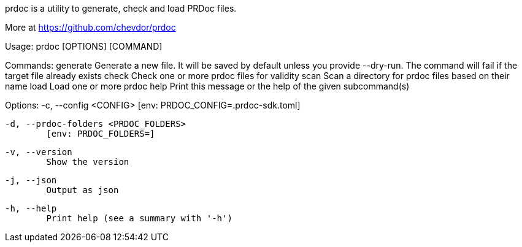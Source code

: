 prdoc is a utility to generate, check and load PRDoc files.

More at <https://github.com/chevdor/prdoc>

Usage: prdoc [OPTIONS] [COMMAND]

Commands:
  generate  Generate a new file. It will be saved by default unless you provide --dry-run. The command will fail if the target file already exists
  check     Check one or more prdoc files for validity
  scan      Scan a directory for prdoc files based on their name
  load      Load one or more prdoc
  help      Print this message or the help of the given subcommand(s)

Options:
  -c, --config <CONFIG>
          [env: PRDOC_CONFIG=.prdoc-sdk.toml]

  -d, --prdoc-folders <PRDOC_FOLDERS>
          [env: PRDOC_FOLDERS=]

  -v, --version
          Show the version

  -j, --json
          Output as json

  -h, --help
          Print help (see a summary with '-h')
